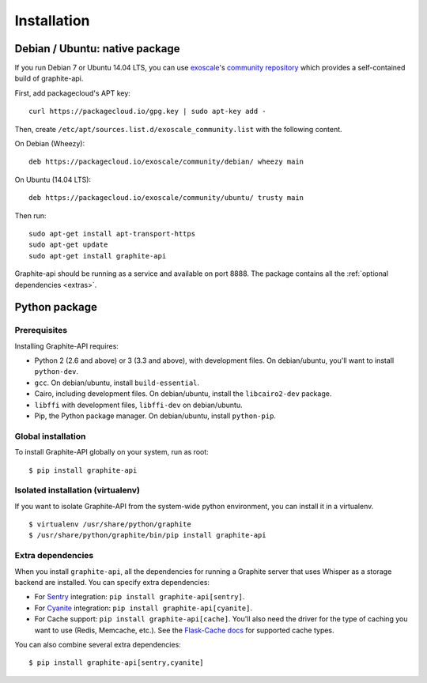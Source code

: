 ============
Installation
============

Debian / Ubuntu: native package
===============================

If you run Debian 7 or Ubuntu 14.04 LTS, you can use `exoscale`_'s `community
repository`_ which provides a self-contained build of graphite-api.

.. _exoscale: https://www.exoscale.ch
.. _community repository: https://packagecloud.io/exoscale/community

First, add packagecloud's APT key::

    curl https://packagecloud.io/gpg.key | sudo apt-key add -

Then, create ``/etc/apt/sources.list.d/exoscale_community.list`` with the
following content.

On Debian (Wheezy)::

    deb https://packagecloud.io/exoscale/community/debian/ wheezy main

On Ubuntu (14.04 LTS)::

    deb https://packagecloud.io/exoscale/community/ubuntu/ trusty main

Then run::

    sudo apt-get install apt-transport-https
    sudo apt-get update
    sudo apt-get install graphite-api

Graphite-api should be running as a service and available on port 8888. The
package contains all the :ref:`optional dependencies <extras>`.

Python package
==============

Prerequisites
-------------

Installing Graphite-API requires:

* Python 2 (2.6 and above) or 3 (3.3 and above), with development files. On
  debian/ubuntu, you'll want to install ``python-dev``.

* ``gcc``. On debian/ubuntu, install ``build-essential``.

* Cairo, including development files. On debian/ubuntu, install the
  ``libcairo2-dev`` package.

* ``libffi`` with development files, ``libffi-dev`` on debian/ubuntu.

* Pip, the Python package manager. On debian/ubuntu, install ``python-pip``.

Global installation
-------------------

To install Graphite-API globally on your system, run as root::

    $ pip install graphite-api

Isolated installation (virtualenv)
----------------------------------

If you want to isolate Graphite-API from the system-wide python environment,
you can install it in a virtualenv.

::

    $ virtualenv /usr/share/python/graphite
    $ /usr/share/python/graphite/bin/pip install graphite-api

.. _extras:

Extra dependencies
------------------

When you install ``graphite-api``, all the dependencies for running a Graphite
server that uses Whisper as a storage backend are installed. You can specify
extra dependencies:

* For `Sentry`_ integration: ``pip install graphite-api[sentry]``.

* For `Cyanite`_ integration: ``pip install graphite-api[cyanite]``.

* For Cache support: ``pip install graphite-api[cache]``. You'll also need the
  driver for the type of caching you want to use (Redis, Memcache, etc.). See
  the `Flask-Cache docs`_ for supported cache types.


.. _Sentry: http://sentry.readthedocs.org/en/latest/
.. _Cyanite: https://github.com/brutasse/graphite-cyanite
.. _Flask-Cache docs: http://pythonhosted.org/Flask-Cache/#configuring-flask-cache

You can also combine several extra dependencies::

    $ pip install graphite-api[sentry,cyanite]
